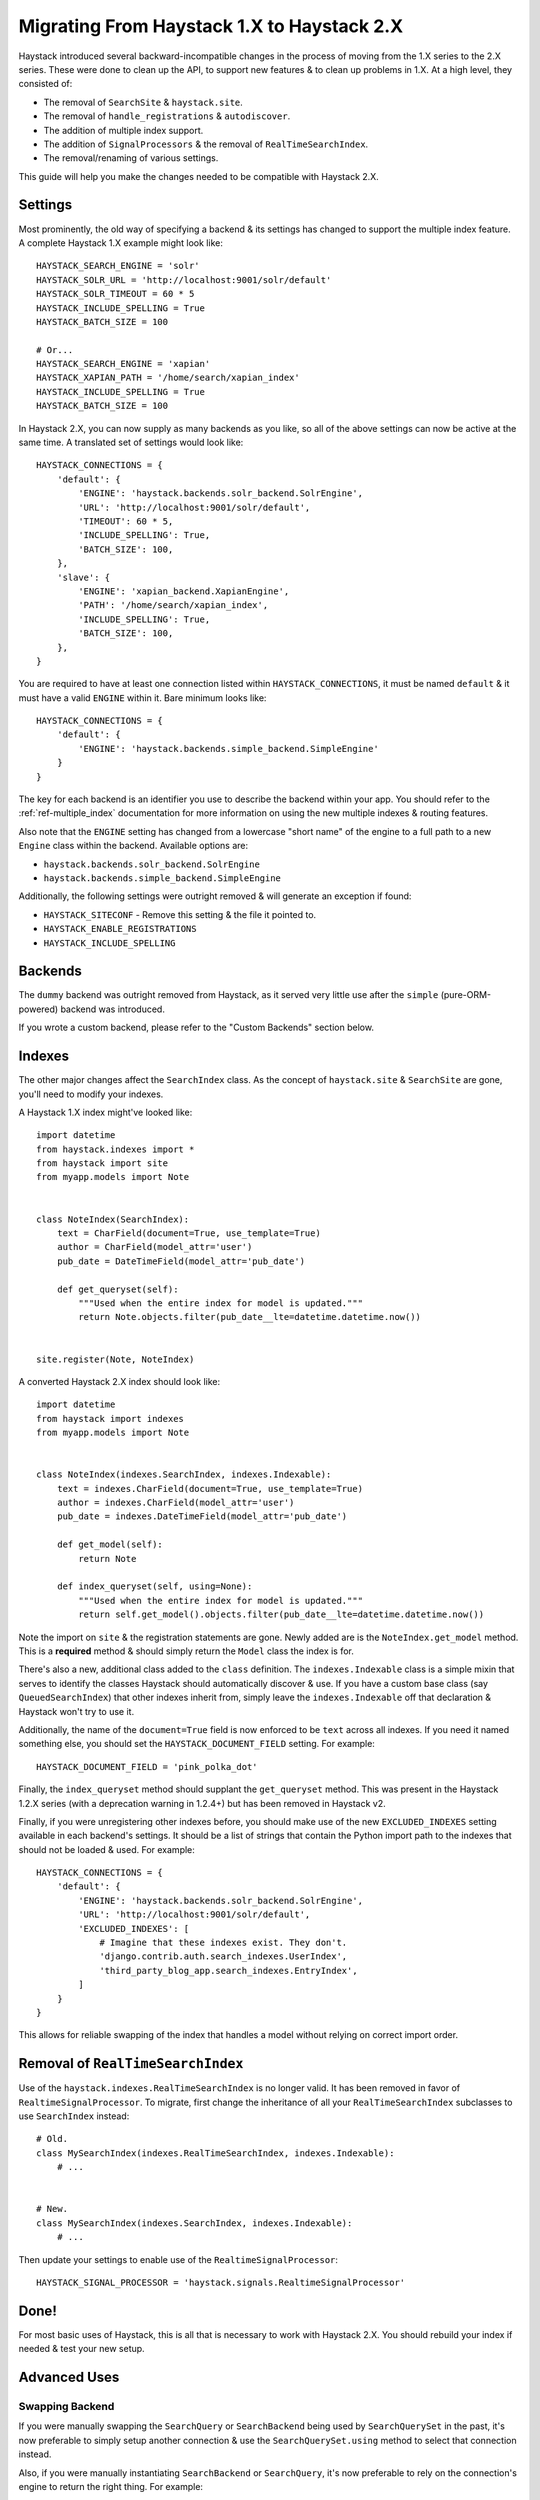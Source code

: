 .. _ref-migration_from_1_to_2:

===========================================
Migrating From Haystack 1.X to Haystack 2.X
===========================================

Haystack introduced several backward-incompatible changes in the process of
moving from the 1.X series to the 2.X series. These were done to clean up the
API, to support new features & to clean up problems in 1.X. At a high level,
they consisted of:

* The removal of ``SearchSite`` & ``haystack.site``.
* The removal of ``handle_registrations`` & ``autodiscover``.
* The addition of multiple index support.
* The addition of ``SignalProcessors`` & the removal of ``RealTimeSearchIndex``.
* The removal/renaming of various settings.

This guide will help you make the changes needed to be compatible with Haystack
2.X.


Settings
========

Most prominently, the old way of specifying a backend & its settings has changed
to support the multiple index feature. A complete Haystack 1.X example might
look like::

    HAYSTACK_SEARCH_ENGINE = 'solr'
    HAYSTACK_SOLR_URL = 'http://localhost:9001/solr/default'
    HAYSTACK_SOLR_TIMEOUT = 60 * 5
    HAYSTACK_INCLUDE_SPELLING = True
    HAYSTACK_BATCH_SIZE = 100

    # Or...
    HAYSTACK_SEARCH_ENGINE = 'xapian'
    HAYSTACK_XAPIAN_PATH = '/home/search/xapian_index'
    HAYSTACK_INCLUDE_SPELLING = True
    HAYSTACK_BATCH_SIZE = 100

In Haystack 2.X, you can now supply as many backends as you like, so all of the
above settings can now be active at the same time. A translated set of settings
would look like::

    HAYSTACK_CONNECTIONS = {
        'default': {
            'ENGINE': 'haystack.backends.solr_backend.SolrEngine',
            'URL': 'http://localhost:9001/solr/default',
            'TIMEOUT': 60 * 5,
            'INCLUDE_SPELLING': True,
            'BATCH_SIZE': 100,
        },
        'slave': {
            'ENGINE': 'xapian_backend.XapianEngine',
            'PATH': '/home/search/xapian_index',
            'INCLUDE_SPELLING': True,
            'BATCH_SIZE': 100,
        },
    }

You are required to have at least one connection listed within
``HAYSTACK_CONNECTIONS``, it must be named ``default`` & it must have a valid
``ENGINE`` within it. Bare minimum looks like::

    HAYSTACK_CONNECTIONS = {
        'default': {
            'ENGINE': 'haystack.backends.simple_backend.SimpleEngine'
        }
    }

The key for each backend is an identifier you use to describe the backend within
your app. You should refer to the :ref:`ref-multiple_index` documentation for
more information on using the new multiple indexes & routing features.

Also note that the ``ENGINE`` setting has changed from a lowercase "short name"
of the engine to a full path to a new ``Engine`` class within the backend.
Available options are:

* ``haystack.backends.solr_backend.SolrEngine``
* ``haystack.backends.simple_backend.SimpleEngine``

Additionally, the following settings were outright removed & will generate
an exception if found:

* ``HAYSTACK_SITECONF`` - Remove this setting & the file it pointed to.
* ``HAYSTACK_ENABLE_REGISTRATIONS``
* ``HAYSTACK_INCLUDE_SPELLING``


Backends
========

The ``dummy`` backend was outright removed from Haystack, as it served very
little use after the ``simple`` (pure-ORM-powered) backend was introduced.

If you wrote a custom backend, please refer to the "Custom Backends" section
below.


Indexes
=======

The other major changes affect the ``SearchIndex`` class. As the concept of
``haystack.site`` & ``SearchSite`` are gone, you'll need to modify your indexes.

A Haystack 1.X index might've looked like::

    import datetime
    from haystack.indexes import *
    from haystack import site
    from myapp.models import Note


    class NoteIndex(SearchIndex):
        text = CharField(document=True, use_template=True)
        author = CharField(model_attr='user')
        pub_date = DateTimeField(model_attr='pub_date')

        def get_queryset(self):
            """Used when the entire index for model is updated."""
            return Note.objects.filter(pub_date__lte=datetime.datetime.now())


    site.register(Note, NoteIndex)

A converted Haystack 2.X index should look like::

    import datetime
    from haystack import indexes
    from myapp.models import Note


    class NoteIndex(indexes.SearchIndex, indexes.Indexable):
        text = indexes.CharField(document=True, use_template=True)
        author = indexes.CharField(model_attr='user')
        pub_date = indexes.DateTimeField(model_attr='pub_date')

        def get_model(self):
            return Note

        def index_queryset(self, using=None):
            """Used when the entire index for model is updated."""
            return self.get_model().objects.filter(pub_date__lte=datetime.datetime.now())

Note the import on ``site`` & the registration statements are gone. Newly added
are is the ``NoteIndex.get_model`` method. This is a **required** method &
should simply return the ``Model`` class the index is for.

There's also a new, additional class added to the ``class`` definition. The
``indexes.Indexable`` class is a simple mixin that serves to identify the
classes Haystack should automatically discover & use. If you have a custom
base class (say ``QueuedSearchIndex``) that other indexes inherit from, simply
leave the ``indexes.Indexable`` off that declaration & Haystack won't try to
use it.

Additionally, the name of the ``document=True`` field is now enforced to be
``text`` across all indexes. If you need it named something else, you should
set the ``HAYSTACK_DOCUMENT_FIELD`` setting. For example::

    HAYSTACK_DOCUMENT_FIELD = 'pink_polka_dot'

Finally, the ``index_queryset`` method should supplant the ``get_queryset``
method. This was present in the Haystack 1.2.X series (with a deprecation warning
in 1.2.4+) but has been removed in Haystack v2.

Finally, if you were unregistering other indexes before, you should make use of
the new ``EXCLUDED_INDEXES`` setting available in each backend's settings. It
should be a list of strings that contain the Python import path to the indexes
that should not be loaded & used. For example::

    HAYSTACK_CONNECTIONS = {
        'default': {
            'ENGINE': 'haystack.backends.solr_backend.SolrEngine',
            'URL': 'http://localhost:9001/solr/default',
            'EXCLUDED_INDEXES': [
                # Imagine that these indexes exist. They don't.
                'django.contrib.auth.search_indexes.UserIndex',
                'third_party_blog_app.search_indexes.EntryIndex',
            ]
        }
    }

This allows for reliable swapping of the index that handles a model without
relying on correct import order.


Removal of ``RealTimeSearchIndex``
==================================

Use of the ``haystack.indexes.RealTimeSearchIndex`` is no longer valid. It has
been removed in favor of ``RealtimeSignalProcessor``. To migrate, first change
the inheritance of all your ``RealTimeSearchIndex`` subclasses to use
``SearchIndex`` instead::

    # Old.
    class MySearchIndex(indexes.RealTimeSearchIndex, indexes.Indexable):
        # ...


    # New.
    class MySearchIndex(indexes.SearchIndex, indexes.Indexable):
        # ...

Then update your settings to enable use of the ``RealtimeSignalProcessor``::

    HAYSTACK_SIGNAL_PROCESSOR = 'haystack.signals.RealtimeSignalProcessor'


Done!
=====

For most basic uses of Haystack, this is all that is necessary to work with
Haystack 2.X. You should rebuild your index if needed & test your new setup.


Advanced Uses
=============

Swapping Backend
----------------

If you were manually swapping the ``SearchQuery`` or ``SearchBackend`` being
used by ``SearchQuerySet`` in the past, it's now preferable to simply setup
another connection & use the ``SearchQuerySet.using`` method to select that
connection instead.

Also, if you were manually instantiating ``SearchBackend`` or ``SearchQuery``,
it's now preferable to rely on the connection's engine to return the right
thing. For example::

    from haystack import connections
    backend = connections['default'].get_backend()
    query = connections['default'].get_query()


Custom Backends
---------------

If you had written a custom ``SearchBackend`` and/or custom ``SearchQuery``,
there's a little more work needed to be Haystack 2.X compatible.

You should, but don't have to, rename your ``SearchBackend`` & ``SearchQuery``
classes to be more descriptive/less collide-y. For example,
``solr_backend.SearchBackend`` became ``solr_backend.SolrSearchBackend``. This
prevents non-namespaced imports from stomping on each other.

You need to add a new class to your backend, subclassing ``BaseEngine``. This
allows specifying what ``backend`` & ``query`` should be used on a connection
with less duplication/naming trickery. It goes at the bottom of the file (so
that the classes are defined above it) and should look like::

    from haystack.backends import BaseEngine
    from haystack.backends.solr_backend import SolrSearchQuery

    # Code then...

    class MyCustomSolrEngine(BaseEngine):
        # Use our custom backend.
        backend = MySolrBackend
        # Use the built-in Solr query.
        query = SolrSearchQuery

Your ``HAYSTACK_CONNECTIONS['default']['ENGINE']`` should then point to the
full Python import path to your new ``BaseEngine`` subclass.

Finally, you will likely have to adjust the ``SearchBackend.__init__`` &
``SearchQuery.__init__``, as they have changed significantly. Please refer to
the commits for those backends.
